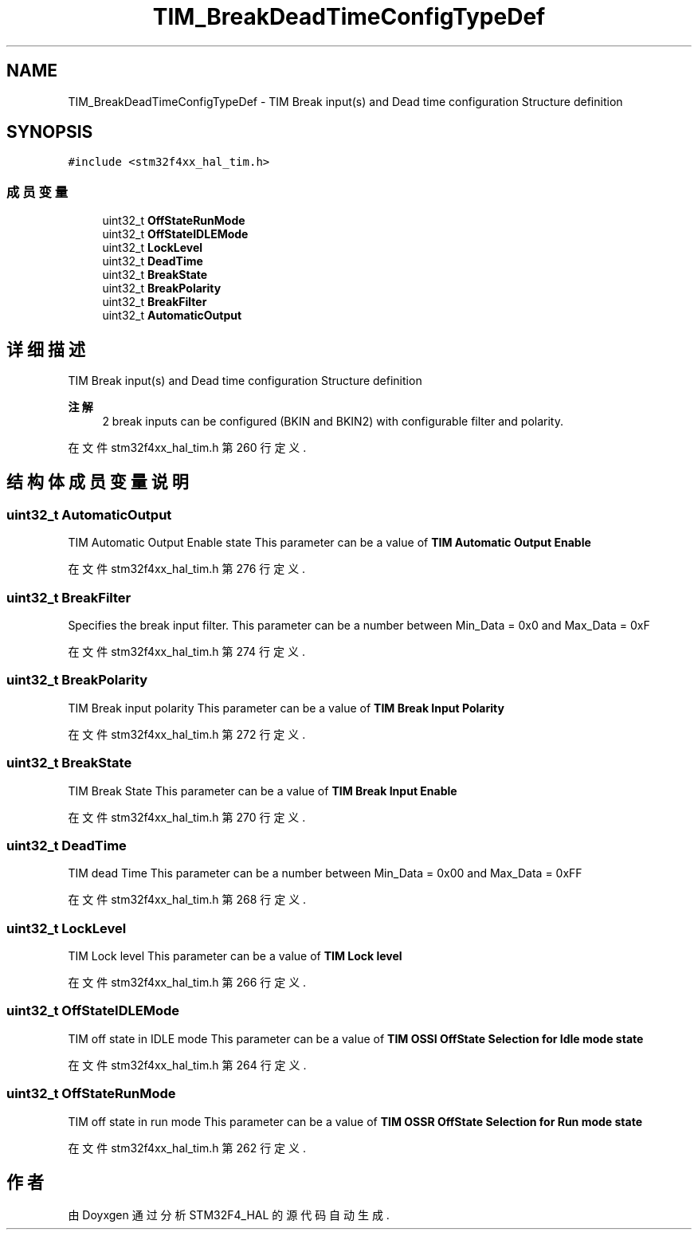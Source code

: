 .TH "TIM_BreakDeadTimeConfigTypeDef" 3 "2020年 八月 7日 星期五" "Version 1.24.0" "STM32F4_HAL" \" -*- nroff -*-
.ad l
.nh
.SH NAME
TIM_BreakDeadTimeConfigTypeDef \- TIM Break input(s) and Dead time configuration Structure definition  

.SH SYNOPSIS
.br
.PP
.PP
\fC#include <stm32f4xx_hal_tim\&.h>\fP
.SS "成员变量"

.in +1c
.ti -1c
.RI "uint32_t \fBOffStateRunMode\fP"
.br
.ti -1c
.RI "uint32_t \fBOffStateIDLEMode\fP"
.br
.ti -1c
.RI "uint32_t \fBLockLevel\fP"
.br
.ti -1c
.RI "uint32_t \fBDeadTime\fP"
.br
.ti -1c
.RI "uint32_t \fBBreakState\fP"
.br
.ti -1c
.RI "uint32_t \fBBreakPolarity\fP"
.br
.ti -1c
.RI "uint32_t \fBBreakFilter\fP"
.br
.ti -1c
.RI "uint32_t \fBAutomaticOutput\fP"
.br
.in -1c
.SH "详细描述"
.PP 
TIM Break input(s) and Dead time configuration Structure definition 


.PP
\fB注解\fP
.RS 4
2 break inputs can be configured (BKIN and BKIN2) with configurable filter and polarity\&. 
.RE
.PP

.PP
在文件 stm32f4xx_hal_tim\&.h 第 260 行定义\&.
.SH "结构体成员变量说明"
.PP 
.SS "uint32_t AutomaticOutput"
TIM Automatic Output Enable state This parameter can be a value of \fBTIM Automatic Output Enable\fP 
.PP
在文件 stm32f4xx_hal_tim\&.h 第 276 行定义\&.
.SS "uint32_t BreakFilter"
Specifies the break input filter\&. This parameter can be a number between Min_Data = 0x0 and Max_Data = 0xF 
.PP
在文件 stm32f4xx_hal_tim\&.h 第 274 行定义\&.
.SS "uint32_t BreakPolarity"
TIM Break input polarity This parameter can be a value of \fBTIM Break Input Polarity\fP 
.PP
在文件 stm32f4xx_hal_tim\&.h 第 272 行定义\&.
.SS "uint32_t BreakState"
TIM Break State This parameter can be a value of \fBTIM Break Input Enable\fP 
.PP
在文件 stm32f4xx_hal_tim\&.h 第 270 行定义\&.
.SS "uint32_t DeadTime"
TIM dead Time This parameter can be a number between Min_Data = 0x00 and Max_Data = 0xFF 
.PP
在文件 stm32f4xx_hal_tim\&.h 第 268 行定义\&.
.SS "uint32_t LockLevel"
TIM Lock level This parameter can be a value of \fBTIM Lock level\fP 
.PP
在文件 stm32f4xx_hal_tim\&.h 第 266 行定义\&.
.SS "uint32_t OffStateIDLEMode"
TIM off state in IDLE mode This parameter can be a value of \fBTIM OSSI OffState Selection for Idle mode state\fP 
.PP
在文件 stm32f4xx_hal_tim\&.h 第 264 行定义\&.
.SS "uint32_t OffStateRunMode"
TIM off state in run mode This parameter can be a value of \fBTIM OSSR OffState Selection for Run mode state\fP 
.PP
在文件 stm32f4xx_hal_tim\&.h 第 262 行定义\&.

.SH "作者"
.PP 
由 Doyxgen 通过分析 STM32F4_HAL 的 源代码自动生成\&.
